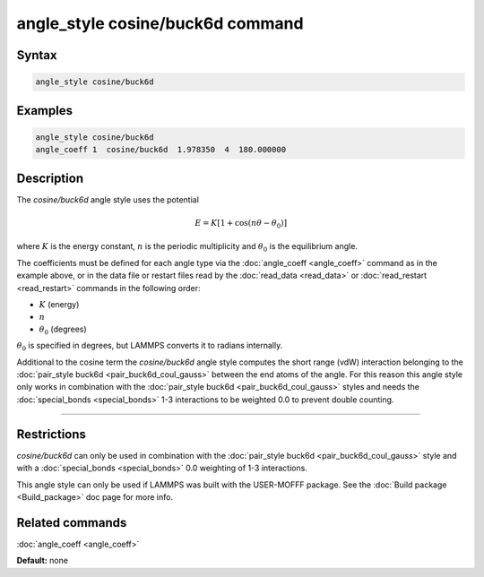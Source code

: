 .. index:: angle_style cosine/buck6d

angle_style cosine/buck6d command
=================================

Syntax
""""""


.. code-block:: LAMMPS

   angle_style cosine/buck6d

Examples
""""""""


.. code-block:: LAMMPS

   angle_style cosine/buck6d
   angle_coeff 1  cosine/buck6d  1.978350  4  180.000000

Description
"""""""""""

The *cosine/buck6d* angle style uses the potential

.. math::

   E = K \left[ 1 + \cos(n\theta - \theta_0)\right]

where :math:`K` is the energy constant, :math:`n` is the periodic multiplicity and
:math:`\theta_0` is the equilibrium angle.

The coefficients must be defined for each angle type via the
:doc:`angle_coeff <angle_coeff>` command as in the example above, or in
the data file or restart files read by the :doc:`read_data <read_data>`
or :doc:`read_restart <read_restart>` commands in the following order:

* :math:`K` (energy)
* :math:`n`
* :math:`\theta_0` (degrees)

:math:`\theta_0` is specified in degrees, but LAMMPS converts it to radians
internally.

Additional to the cosine term the *cosine/buck6d* angle style computes
the short range (vdW) interaction belonging to the
:doc:`pair_style buck6d <pair_buck6d_coul_gauss>` between the end atoms of the
angle.  For this reason this angle style only works in combination
with the :doc:`pair_style buck6d <pair_buck6d_coul_gauss>` styles and needs
the :doc:`special_bonds <special_bonds>` 1-3 interactions to be weighted
0.0 to prevent double counting.


----------


Restrictions
""""""""""""


*cosine/buck6d* can only be used in combination with the
:doc:`pair_style buck6d <pair_buck6d_coul_gauss>` style and with a
:doc:`special_bonds <special_bonds>` 0.0 weighting of 1-3 interactions.

This angle style can only be used if LAMMPS was built with the
USER-MOFFF package.  See the :doc:`Build package <Build_package>` doc
page for more info.

Related commands
""""""""""""""""

:doc:`angle_coeff <angle_coeff>`

**Default:** none
